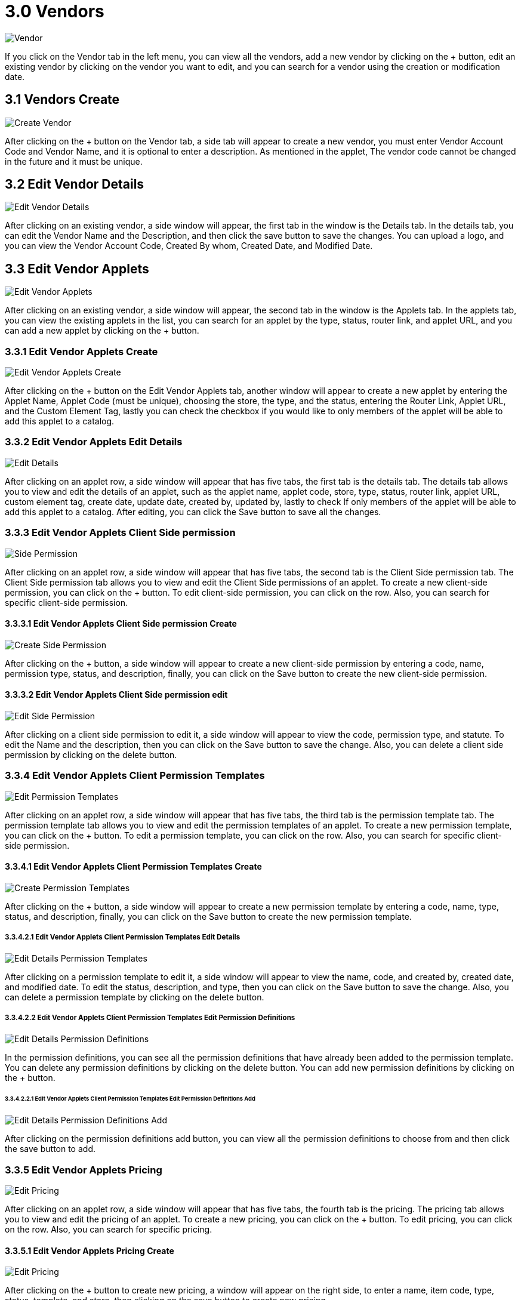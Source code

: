 [#h3_developer_sysadmin_applet_vendors]
= 3.0 Vendors

image::vendor.png[Vendor, align = "center"]

If you click on the Vendor tab in the left menu, you can view all the vendors, add a new vendor by clicking on the + button, edit an existing vendor by clicking on the vendor you want to edit, and you can search for a vendor using the creation or modification date. 

== 3.1 Vendors Create

image::create_vendor.png[Create Vendor, align = "center"]

After clicking on the + button on the Vendor tab, a side tab will appear to create a new vendor, you must enter Vendor Account Code and Vendor Name, and it is optional to enter a description. As mentioned in the applet, The vendor code cannot be changed in the future and it must be unique.

== 3.2 Edit Vendor Details

image::edit_vendor_details.png[Edit Vendor Details, align = "center"]

After clicking on an existing vendor, a side window will appear, the first tab in the window is the Details tab. In the details tab, you can edit the Vendor Name and the Description, and then click the save button to save the changes. You can upload a logo, and you can view the Vendor Account Code, Created By whom, Created Date, and Modified Date. 

== 3.3 Edit Vendor Applets

image::edit_vendor_applets.png[Edit Vendor Applets, align = "center"]

After clicking on an existing vendor, a side window will appear, the second tab in the window is the Applets tab. In the applets tab, you can view the existing applets in the list, you can search for an applet by the type, status, router link, and applet URL, and you can add a new applet by clicking on the + button.

=== 3.3.1 Edit Vendor Applets Create

image::edit_vendor_applets_create.png[Edit Vendor Applets Create, aign = "center"]

After clicking on the + button on the Edit Vendor Applets tab, another window will appear to create a new applet by entering the Applet Name, Applet Code (must be unique), choosing the store, the type, and the status, entering the Router Link, Applet URL, and the Custom Element Tag, lastly you can check the checkbox if you would like to only members of the applet will be able to add this applet to a catalog.

=== 3.3.2 Edit Vendor Applets Edit Details

image::edit_vendor_applets_edit_details.png[Edit Details, align = "center"]

After clicking on an applet row, a side window will appear that has five tabs, the first tab is the details tab. The details tab allows you to view and edit the details of an applet, such as the applet name, applet code, store, type, status, router link, applet URL, custom element tag, create date, update date, created by, updated by, lastly to check If only members of the applet will be able to add this applet to a catalog. After editing, you can click the Save button to save all the changes.

=== 3.3.3 Edit Vendor Applets Client Side permission

image::edit_vendor_applets_edit_client_side_permission.png[Side Permission, align = "center"]

After clicking on an applet row, a side window will appear that has five tabs, the second tab is the Client Side permission tab. The Client Side permission tab allows you to view and edit the Client Side permissions of an applet. To create a new client-side permission, you can click on the + button. To edit client-side permission, you can click on the row. Also, you can search for specific client-side permission.

==== 3.3.3.1 Edit Vendor Applets Client Side permission Create

image::edit_vendor_applets_edit_client_side_permission_create.png[Create Side Permission, align = "center"]

After clicking on the + button, a side window will appear to create a new client-side permission by entering a code, name, permission type, status, and description, finally, you can click on the Save button to create the new client-side permission.

==== 3.3.3.2 Edit Vendor Applets Client Side permission edit

image::edit_vendor_applets_edit_client_side_permission_edit.png[Edit Side Permission, align = "center"]

After clicking on a client side permission to edit it, a side window will appear to view the code, permission type, and statute. To edit the Name and the description, then you can click on the Save button to save the change. Also, you can delete a client side permission by clicking on the delete button.

=== 3.3.4 Edit Vendor Applets Client Permission Templates

image::edit_vendor_applets_edit_permission_templates.png[Edit Permission Templates, align = "center"]

After clicking on an applet row, a side window will appear that has five tabs, the third tab is the permission template tab. The permission template tab allows you to view and edit the permission templates of an applet. To create a new permission template, you can click on the + button. To edit a permission template, you can click on the row. Also, you can search for specific client-side permission.
    
==== 3.3.4.1 Edit Vendor Applets Client Permission Templates Create

image::edit_vendor_applets_edit_permission_templates_create.png[Create Permission Templates, align = "center"]

After clicking on the + button, a side window will appear to create a new permission template by entering a code, name, type, status, and description, finally, you can click on the Save button to create the new permission template.

===== 3.3.4.2.1 Edit Vendor Applets Client Permission Templates Edit Details

image::edit_vendor_applets_edit_permission_templates_edit_details.png[Edit Details Permission Templates, align = "center"]


After clicking on a permission template to edit it, a side window will appear to view the name, code, and created by, created date, and modified date. To edit the status, description, and type, then you can click on the Save button to save the change. Also, you can delete a permission template by clicking on the delete button.

===== 3.3.4.2.2 Edit Vendor Applets Client Permission Templates Edit Permission Definitions 

image::image::edit_vendor_applets_edit_permission_templates_edit_permission_definitions.png[Edit Details Permission Definitions, align = "center"]

In the permission definitions, you can see all the permission definitions that have already been added to the permission template. You can delete any permission definitions by clicking on the delete button. You can add new permission definitions by clicking on the + button.

====== 3.3.4.2.2.1 Edit Vendor Applets Client Permission Templates Edit Permission Definitions Add

image::image::edit_vendor_applets_edit_permission_templates_edit_permission_definitions_add.png[Edit Details Permission Definitions Add, align = "center"]

After clicking on the permission definitions add button, you can view all the permission definitions to choose from and then click the save button to add.

=== 3.3.5 Edit Vendor Applets Pricing

image::image::edit_vendor_applets_edit_pricing.png[Edit Pricing, align = "center"]

After clicking on an applet row, a side window will appear that has five tabs, the fourth tab is the pricing. The pricing tab allows you to view and edit the pricing of an applet. To create a new pricing, you can click on the + button. To edit pricing, you can click on the row. Also, you can search for specific pricing.

==== 3.3.5.1 Edit Vendor Applets Pricing Create

image::image::edit_vendor_applets_edit_pricing_create.png[Edit Pricing, align = "center"]

After clicking on the + button to create new pricing, a window will appear on the right side, to enter a name, item code, type, status, template, and store, then clicking on the save button to create new pricing.

==== 3.3.5.2 Edit Vendor Applets Pricing Edit

image::image::image::edit_vendor_applets_edit_pricing_edit.png[Edit Pricing, align = "center"]

After clicking on a specific pricing row, you can edit the name, item code, type, status, template, and store, then click on the save button to update the information.

=== 3.3.6 Edit Vendor Applets Additional Details

image::image::image::edit_vendor_applets_edit_additional_details.png[Additional Details, align = "center"]

After clicking on an applet row, a side window will appear that has five tabs, the fifth tab is the Additional Details. The Additional Details tab allows you to view the Additional Details of an applet. 

== 3.4 Edit Vendor Login

image::image::image::edit_vendor_login.png[Edit Vendor Login, align = "center"]

After clicking on an existing vendor, a side window will appear, the third tab in the window is the login tab. In the login tab, you can view the existing login in the list, you can search for a login, and can add a new login by clicking on the + button.

=== 3.4.1 Edit Vendor Login Create

image::image::image::image::edit_vendor_login_create.png[Edit Vendor Login Create, align = "center"]

After clicking on the + button, you window on the right will appear to create a new login by entering the User email, rank, and status, then click save to create the new login.

=== 3.4.2 Edit Vendor Login Edit

image::image::image::image::edit_vendor_login_edit.png[Edit Vendor Login Edit, align = "center"]

After clicking on the login row, a new window will appear on the right, it will view the user email, and allow you to edit the rank and status, then click the save button to save the changes. Also, you can remove the login from the vendor by clicking on the remove button.